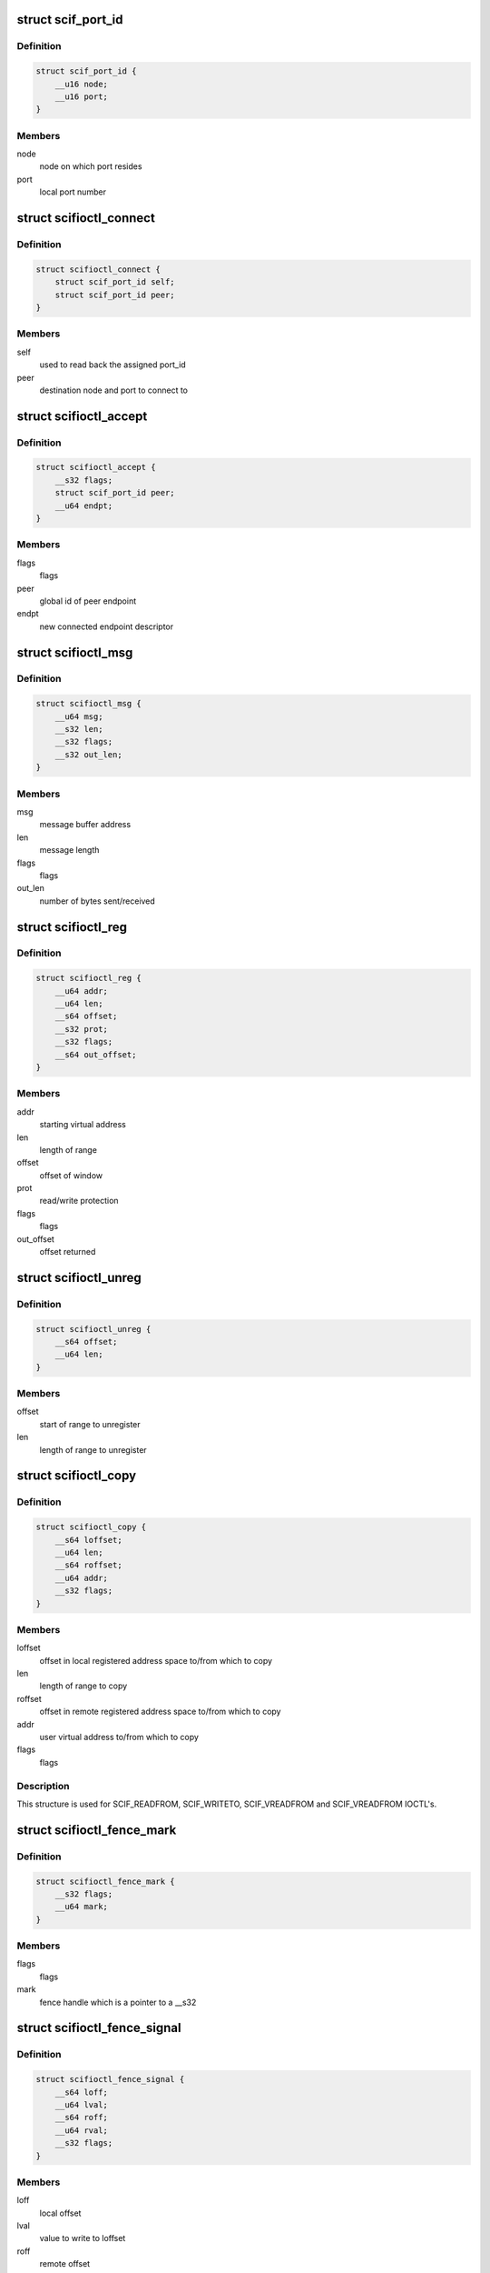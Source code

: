 .. -*- coding: utf-8; mode: rst -*-
.. src-file: include/uapi/linux/scif_ioctl.h

.. _`scif_port_id`:

struct scif_port_id
===================

.. c:type:: struct scif_port_id

    SCIF port information

.. _`scif_port_id.definition`:

Definition
----------

.. code-block:: c

    struct scif_port_id {
        __u16 node;
        __u16 port;
    }

.. _`scif_port_id.members`:

Members
-------

node
    node on which port resides

port
    local port number

.. _`scifioctl_connect`:

struct scifioctl_connect
========================

.. c:type:: struct scifioctl_connect

    used for SCIF_CONNECT IOCTL

.. _`scifioctl_connect.definition`:

Definition
----------

.. code-block:: c

    struct scifioctl_connect {
        struct scif_port_id self;
        struct scif_port_id peer;
    }

.. _`scifioctl_connect.members`:

Members
-------

self
    used to read back the assigned port_id

peer
    destination node and port to connect to

.. _`scifioctl_accept`:

struct scifioctl_accept
=======================

.. c:type:: struct scifioctl_accept

    used for SCIF_ACCEPTREQ IOCTL

.. _`scifioctl_accept.definition`:

Definition
----------

.. code-block:: c

    struct scifioctl_accept {
        __s32 flags;
        struct scif_port_id peer;
        __u64 endpt;
    }

.. _`scifioctl_accept.members`:

Members
-------

flags
    flags

peer
    global id of peer endpoint

endpt
    new connected endpoint descriptor

.. _`scifioctl_msg`:

struct scifioctl_msg
====================

.. c:type:: struct scifioctl_msg

    used for SCIF_SEND/SCIF_RECV IOCTL

.. _`scifioctl_msg.definition`:

Definition
----------

.. code-block:: c

    struct scifioctl_msg {
        __u64 msg;
        __s32 len;
        __s32 flags;
        __s32 out_len;
    }

.. _`scifioctl_msg.members`:

Members
-------

msg
    message buffer address

len
    message length

flags
    flags

out_len
    number of bytes sent/received

.. _`scifioctl_reg`:

struct scifioctl_reg
====================

.. c:type:: struct scifioctl_reg

    used for SCIF_REG IOCTL

.. _`scifioctl_reg.definition`:

Definition
----------

.. code-block:: c

    struct scifioctl_reg {
        __u64 addr;
        __u64 len;
        __s64 offset;
        __s32 prot;
        __s32 flags;
        __s64 out_offset;
    }

.. _`scifioctl_reg.members`:

Members
-------

addr
    starting virtual address

len
    length of range

offset
    offset of window

prot
    read/write protection

flags
    flags

out_offset
    offset returned

.. _`scifioctl_unreg`:

struct scifioctl_unreg
======================

.. c:type:: struct scifioctl_unreg

    used for SCIF_UNREG IOCTL

.. _`scifioctl_unreg.definition`:

Definition
----------

.. code-block:: c

    struct scifioctl_unreg {
        __s64 offset;
        __u64 len;
    }

.. _`scifioctl_unreg.members`:

Members
-------

offset
    start of range to unregister

len
    length of range to unregister

.. _`scifioctl_copy`:

struct scifioctl_copy
=====================

.. c:type:: struct scifioctl_copy

    used for SCIF DMA copy IOCTLs

.. _`scifioctl_copy.definition`:

Definition
----------

.. code-block:: c

    struct scifioctl_copy {
        __s64 loffset;
        __u64 len;
        __s64 roffset;
        __u64 addr;
        __s32 flags;
    }

.. _`scifioctl_copy.members`:

Members
-------

loffset
    offset in local registered address space to/from
    which to copy

len
    length of range to copy

roffset
    offset in remote registered address space to/from
    which to copy

addr
    user virtual address to/from which to copy

flags
    flags

.. _`scifioctl_copy.description`:

Description
-----------

This structure is used for SCIF_READFROM, SCIF_WRITETO, SCIF_VREADFROM
and SCIF_VREADFROM IOCTL's.

.. _`scifioctl_fence_mark`:

struct scifioctl_fence_mark
===========================

.. c:type:: struct scifioctl_fence_mark

    used for SCIF_FENCE_MARK IOCTL

.. _`scifioctl_fence_mark.definition`:

Definition
----------

.. code-block:: c

    struct scifioctl_fence_mark {
        __s32 flags;
        __u64 mark;
    }

.. _`scifioctl_fence_mark.members`:

Members
-------

flags
    flags

mark
    fence handle which is a pointer to a \__s32

.. _`scifioctl_fence_signal`:

struct scifioctl_fence_signal
=============================

.. c:type:: struct scifioctl_fence_signal

    used for SCIF_FENCE_SIGNAL IOCTL

.. _`scifioctl_fence_signal.definition`:

Definition
----------

.. code-block:: c

    struct scifioctl_fence_signal {
        __s64 loff;
        __u64 lval;
        __s64 roff;
        __u64 rval;
        __s32 flags;
    }

.. _`scifioctl_fence_signal.members`:

Members
-------

loff
    local offset

lval
    value to write to loffset

roff
    remote offset

rval
    value to write to roffset

flags
    flags

.. _`scifioctl_node_ids`:

struct scifioctl_node_ids
=========================

.. c:type:: struct scifioctl_node_ids

    used for SCIF_GET_NODEIDS IOCTL

.. _`scifioctl_node_ids.definition`:

Definition
----------

.. code-block:: c

    struct scifioctl_node_ids {
        __u64 nodes;
        __u64 self;
        __s32 len;
    }

.. _`scifioctl_node_ids.members`:

Members
-------

nodes
    pointer to an array of node_ids

self
    ID of the current node

len
    length of array

.. This file was automatic generated / don't edit.

